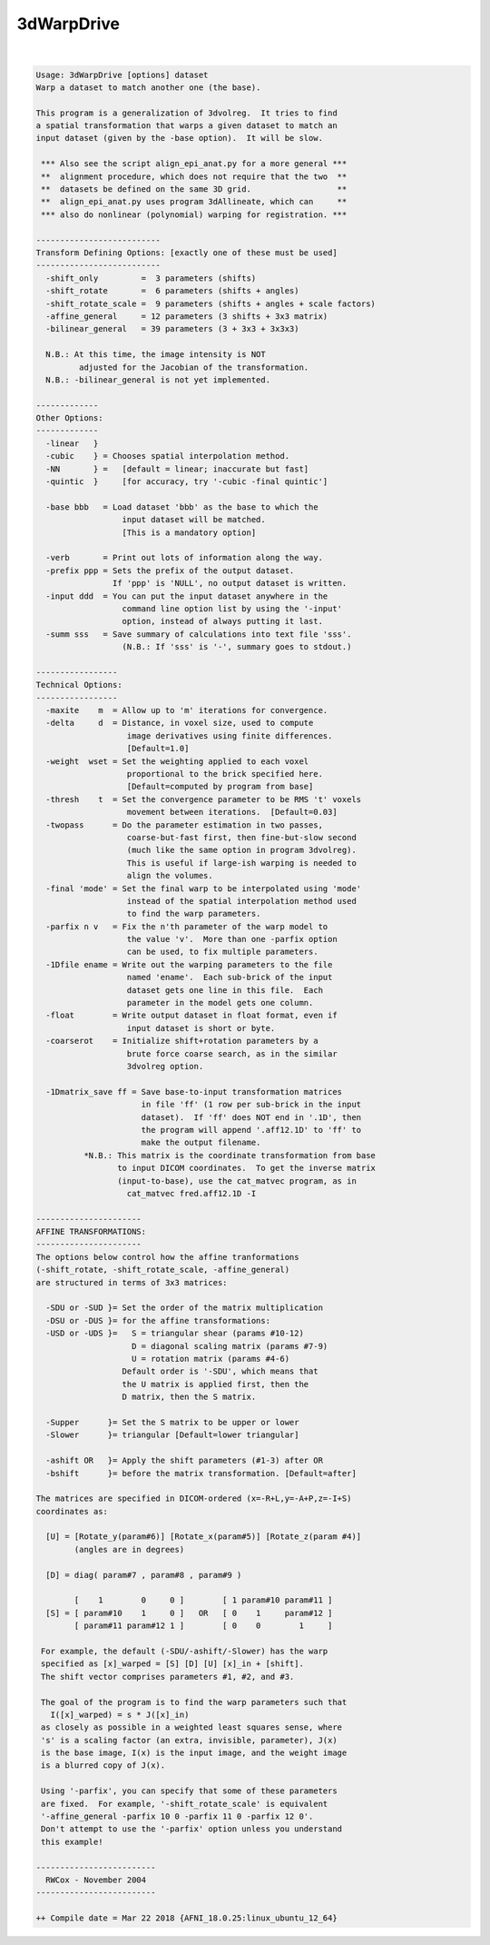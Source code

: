 .. _ahelp_3dWarpDrive:

***********
3dWarpDrive
***********

.. contents:: 
    :depth: 4 

| 

.. code-block:: none

    
    Usage: 3dWarpDrive [options] dataset
    Warp a dataset to match another one (the base).
    
    This program is a generalization of 3dvolreg.  It tries to find
    a spatial transformation that warps a given dataset to match an
    input dataset (given by the -base option).  It will be slow.
    
     *** Also see the script align_epi_anat.py for a more general ***
     **  alignment procedure, which does not require that the two  **
     **  datasets be defined on the same 3D grid.                  **
     **  align_epi_anat.py uses program 3dAllineate, which can     **
     *** also do nonlinear (polynomial) warping for registration. ***
    
    --------------------------
    Transform Defining Options: [exactly one of these must be used]
    --------------------------
      -shift_only         =  3 parameters (shifts)
      -shift_rotate       =  6 parameters (shifts + angles)
      -shift_rotate_scale =  9 parameters (shifts + angles + scale factors)
      -affine_general     = 12 parameters (3 shifts + 3x3 matrix)
      -bilinear_general   = 39 parameters (3 + 3x3 + 3x3x3)
    
      N.B.: At this time, the image intensity is NOT 
             adjusted for the Jacobian of the transformation.
      N.B.: -bilinear_general is not yet implemented.
    
    -------------
    Other Options:
    -------------
      -linear   }
      -cubic    } = Chooses spatial interpolation method.
      -NN       } =   [default = linear; inaccurate but fast]
      -quintic  }     [for accuracy, try '-cubic -final quintic']
    
      -base bbb   = Load dataset 'bbb' as the base to which the
                      input dataset will be matched.
                      [This is a mandatory option]
    
      -verb       = Print out lots of information along the way.
      -prefix ppp = Sets the prefix of the output dataset.
                    If 'ppp' is 'NULL', no output dataset is written.
      -input ddd  = You can put the input dataset anywhere in the
                      command line option list by using the '-input'
                      option, instead of always putting it last.
      -summ sss   = Save summary of calculations into text file 'sss'.
                      (N.B.: If 'sss' is '-', summary goes to stdout.)
    
    -----------------
    Technical Options:
    -----------------
      -maxite    m  = Allow up to 'm' iterations for convergence.
      -delta     d  = Distance, in voxel size, used to compute
                       image derivatives using finite differences.
                       [Default=1.0]
      -weight  wset = Set the weighting applied to each voxel
                       proportional to the brick specified here.
                       [Default=computed by program from base]
      -thresh    t  = Set the convergence parameter to be RMS 't' voxels
                       movement between iterations.  [Default=0.03]
      -twopass      = Do the parameter estimation in two passes,
                       coarse-but-fast first, then fine-but-slow second
                       (much like the same option in program 3dvolreg).
                       This is useful if large-ish warping is needed to
                       align the volumes.
      -final 'mode' = Set the final warp to be interpolated using 'mode'
                       instead of the spatial interpolation method used
                       to find the warp parameters.
      -parfix n v   = Fix the n'th parameter of the warp model to
                       the value 'v'.  More than one -parfix option
                       can be used, to fix multiple parameters.
      -1Dfile ename = Write out the warping parameters to the file
                       named 'ename'.  Each sub-brick of the input
                       dataset gets one line in this file.  Each
                       parameter in the model gets one column.
      -float        = Write output dataset in float format, even if
                       input dataset is short or byte.
      -coarserot    = Initialize shift+rotation parameters by a
                       brute force coarse search, as in the similar
                       3dvolreg option.
    
      -1Dmatrix_save ff = Save base-to-input transformation matrices
                          in file 'ff' (1 row per sub-brick in the input
                          dataset).  If 'ff' does NOT end in '.1D', then
                          the program will append '.aff12.1D' to 'ff' to
                          make the output filename.
              *N.B.: This matrix is the coordinate transformation from base
                     to input DICOM coordinates.  To get the inverse matrix
                     (input-to-base), use the cat_matvec program, as in
                       cat_matvec fred.aff12.1D -I
    
    ----------------------
    AFFINE TRANSFORMATIONS:
    ----------------------
    The options below control how the affine tranformations
    (-shift_rotate, -shift_rotate_scale, -affine_general)
    are structured in terms of 3x3 matrices:
    
      -SDU or -SUD }= Set the order of the matrix multiplication
      -DSU or -DUS }= for the affine transformations:
      -USD or -UDS }=   S = triangular shear (params #10-12)
                        D = diagonal scaling matrix (params #7-9)
                        U = rotation matrix (params #4-6)
                      Default order is '-SDU', which means that
                      the U matrix is applied first, then the
                      D matrix, then the S matrix.
    
      -Supper      }= Set the S matrix to be upper or lower
      -Slower      }= triangular [Default=lower triangular]
    
      -ashift OR   }= Apply the shift parameters (#1-3) after OR
      -bshift      }= before the matrix transformation. [Default=after]
    
    The matrices are specified in DICOM-ordered (x=-R+L,y=-A+P,z=-I+S)
    coordinates as:
    
      [U] = [Rotate_y(param#6)] [Rotate_x(param#5)] [Rotate_z(param #4)]
            (angles are in degrees)
    
      [D] = diag( param#7 , param#8 , param#9 )
    
            [    1        0     0 ]        [ 1 param#10 param#11 ]
      [S] = [ param#10    1     0 ]   OR   [ 0    1     param#12 ]
            [ param#11 param#12 1 ]        [ 0    0        1     ]
    
     For example, the default (-SDU/-ashift/-Slower) has the warp
     specified as [x]_warped = [S] [D] [U] [x]_in + [shift].
     The shift vector comprises parameters #1, #2, and #3.
    
     The goal of the program is to find the warp parameters such that
       I([x]_warped) = s * J([x]_in)
     as closely as possible in a weighted least squares sense, where
     's' is a scaling factor (an extra, invisible, parameter), J(x)
     is the base image, I(x) is the input image, and the weight image
     is a blurred copy of J(x).
    
     Using '-parfix', you can specify that some of these parameters
     are fixed.  For example, '-shift_rotate_scale' is equivalent
     '-affine_general -parfix 10 0 -parfix 11 0 -parfix 12 0'.
     Don't attempt to use the '-parfix' option unless you understand
     this example!
    
    -------------------------
      RWCox - November 2004
    -------------------------
    
    ++ Compile date = Mar 22 2018 {AFNI_18.0.25:linux_ubuntu_12_64}
